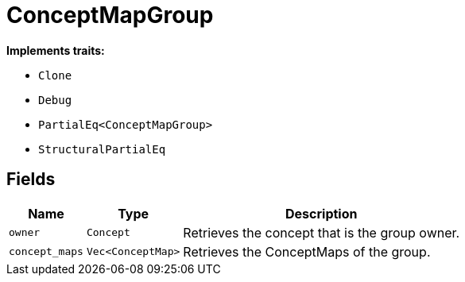 [#_struct_ConceptMapGroup]
= ConceptMapGroup

*Implements traits:*

* `Clone`
* `Debug`
* `PartialEq<ConceptMapGroup>`
* `StructuralPartialEq`

== Fields

// tag::properties[]
[cols="~,~,~"]
[options="header"]
|===
|Name |Type |Description
a| `owner` a| `Concept` a| Retrieves the concept that is the group owner.
a| `concept_maps` a| `Vec<ConceptMap>` a| Retrieves the ConceptMaps of the group.
|===
// end::properties[]

